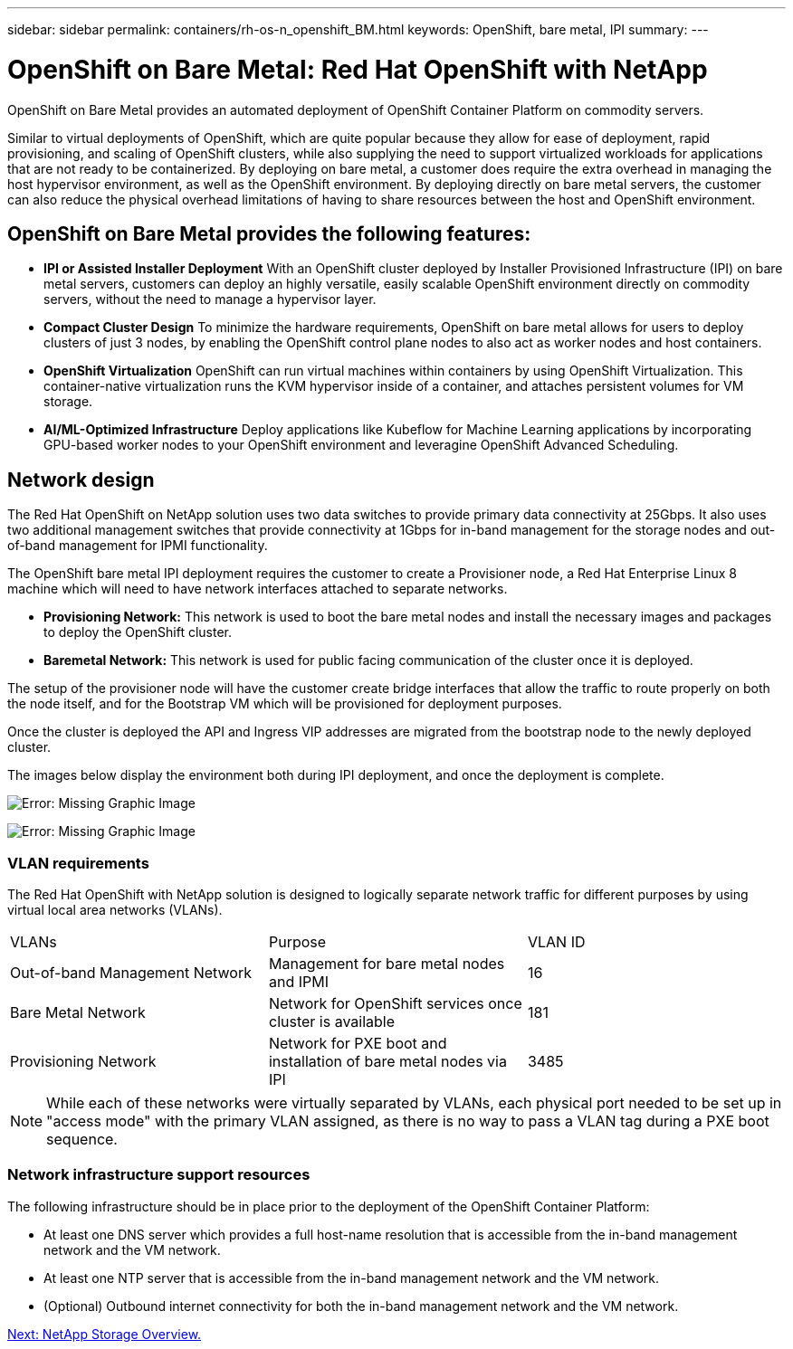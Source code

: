 ---
sidebar: sidebar
permalink: containers/rh-os-n_openshift_BM.html
keywords: OpenShift, bare metal, IPI
summary:
---

= OpenShift on Bare Metal: Red Hat OpenShift with NetApp
:hardbreaks:
:nofooter:
:icons: font
:linkattrs:
:imagesdir: ./../media/

//
// This file was created with NDAC Version 0.9 (June 4, 2020)
//
// 2020-06-25 14:31:33.555482
//

OpenShift on Bare Metal provides an automated deployment of OpenShift Container Platform on commodity servers.

Similar to virtual deployments of OpenShift, which are quite popular because they allow for ease of deployment, rapid provisioning, and scaling of OpenShift clusters, while also supplying the need to support virtualized workloads for applications that are not ready to be containerized. By deploying on bare metal, a customer does require the extra overhead in managing the host hypervisor environment, as well as the OpenShift environment. By deploying directly on bare metal servers, the customer can also reduce the physical overhead limitations of having to share resources between the host and OpenShift environment.

== OpenShift on Bare Metal provides the following features:

* *IPI or Assisted Installer Deployment* With an OpenShift cluster deployed by Installer Provisioned Infrastructure (IPI) on bare metal servers, customers can deploy an highly versatile, easily scalable OpenShift environment directly on commodity servers, without the need to manage a hypervisor layer.

* *Compact Cluster Design* To minimize the hardware requirements, OpenShift on bare metal allows for users to deploy clusters of just 3 nodes, by enabling the OpenShift control plane nodes to also act as worker nodes and host containers.

* *OpenShift Virtualization* OpenShift can run virtual machines within containers by using OpenShift Virtualization. This container-native virtualization runs the KVM hypervisor inside of a container, and attaches persistent volumes for VM storage.

* *AI/ML-Optimized Infrastructure* Deploy applications like Kubeflow for Machine Learning applications by incorporating GPU-based worker nodes to your OpenShift environment and leveragine OpenShift Advanced Scheduling.


== Network design

The Red Hat OpenShift on NetApp solution uses two data switches to provide primary data connectivity at 25Gbps. It also uses two additional management switches that provide connectivity at 1Gbps for in-band management for the storage nodes and out-of-band management for IPMI functionality.

The OpenShift bare metal IPI deployment requires the customer to create a Provisioner node, a Red Hat Enterprise Linux 8 machine which will need to have network interfaces attached to separate networks.

* *Provisioning Network:* This network is used to boot the bare metal nodes and install the necessary images and packages to deploy the OpenShift cluster.

* *Baremetal Network:* This network is used for public facing communication of the cluster once it is deployed.

The setup of the provisioner node will have the customer create bridge interfaces that allow the traffic to route properly on both the node itself, and for the Bootstrap VM which will be provisioned for deployment purposes.

Once the cluster is deployed the API and Ingress VIP addresses are migrated from the bootstrap node to the newly deployed cluster.

The images below display the environment both during IPI deployment, and once the deployment is complete.

image:redhat_openshift_image36.png[Error: Missing Graphic Image]

image:redhat_openshift_image37.png[Error: Missing Graphic Image]

=== VLAN requirements

The Red Hat OpenShift with NetApp solution is designed to logically separate network traffic for different purposes by using virtual local area networks (VLANs).

|===
|VLANs |Purpose |VLAN ID
|Out-of-band Management Network
|Management for bare metal nodes and IPMI
|16
|Bare Metal Network
|Network for OpenShift services once cluster is available
|181
|Provisioning Network
|Network for PXE boot and installation of bare metal nodes via IPI
|3485
|===

NOTE: While each of these networks were virtually separated by VLANs, each physical port needed to be set up in "access mode" with the primary VLAN assigned, as there is no way to pass a VLAN tag during a PXE boot sequence.

=== Network infrastructure support resources

The following infrastructure should be in place prior to the deployment of the OpenShift Container Platform:

* At least one DNS server which provides a full host-name resolution that is accessible from the in-band management network and the VM network.

* At least one NTP server that is accessible from the in-band management network and the VM network.

* (Optional) Outbound internet connectivity for both the in-band management network and the VM network.


link:rh-os-n_overview_netapp.html[Next: NetApp Storage Overview.]
